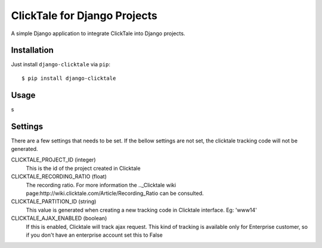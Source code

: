 =============================
ClickTale for Django Projects
=============================

A simple Django application to integrate ClickTale into Django projects.

Installation
============

Just install ``django-clicktale`` via ``pip``::

    $ pip install django-clicktale
Usage
=====

s

Settings
========

There are a few settings that needs to be set. If the bellow settings
are not set, the clicktale tracking code will not be generated.

CLICKTALE_PROJECT_ID (integer)
  This is the id of the project created in Clicktale

CLICKTALE_RECORDING_RATIO (float)
  The recording ratio. For more information the .._Clicktale wiki
  page:http://wiki.clicktale.com/Article/Recording_Ratio can be
  consulted.

CLICKTALE_PARTITION_ID (string)
  This value is generated when creating a new tracking code in Clicktale
  interface. Eg: 'www14'

CLICKTALE_AJAX_ENABLED (boolean)
  If this is enabled, Clicktale will track ajax request. This kind of
  tracking is available only for Enterprise customer, so if you don't
  have an enterprise account set this to False
